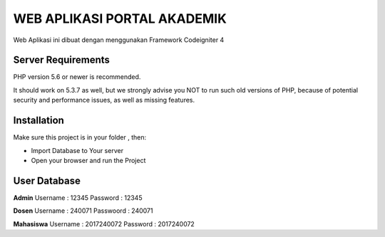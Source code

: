 ############################
WEB APLIKASI PORTAL AKADEMIK
############################

Web Aplikasi ini dibuat dengan menggunakan Framework Codeigniter 4


*******************
Server Requirements
*******************

PHP version 5.6 or newer is recommended.

It should work on 5.3.7 as well, but we strongly advise you NOT to run
such old versions of PHP, because of potential security and performance
issues, as well as missing features.

************
Installation
************
Make sure this project is in your folder , then:

- Import Database to Your server
- Open your browser and run the Project

*************
User Database
*************
**Admin**
Username : 12345
Password : 12345

**Dosen**
Username  : 240071
Passwoord : 240071

**Mahasiswa**
Username : 2017240072
Password : 2017240072
